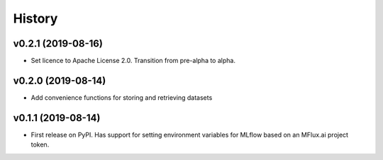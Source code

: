 =======
History
=======

v0.2.1 (2019-08-16)
-------------------

* Set licence to Apache License 2.0. Transition from pre-alpha to alpha.

v0.2.0 (2019-08-14)
-------------------

* Add convenience functions for storing and retrieving datasets

v0.1.1 (2019-08-14)
-------------------

* First release on PyPI. Has support for setting environment variables for MLflow based on an MFlux.ai project token.
